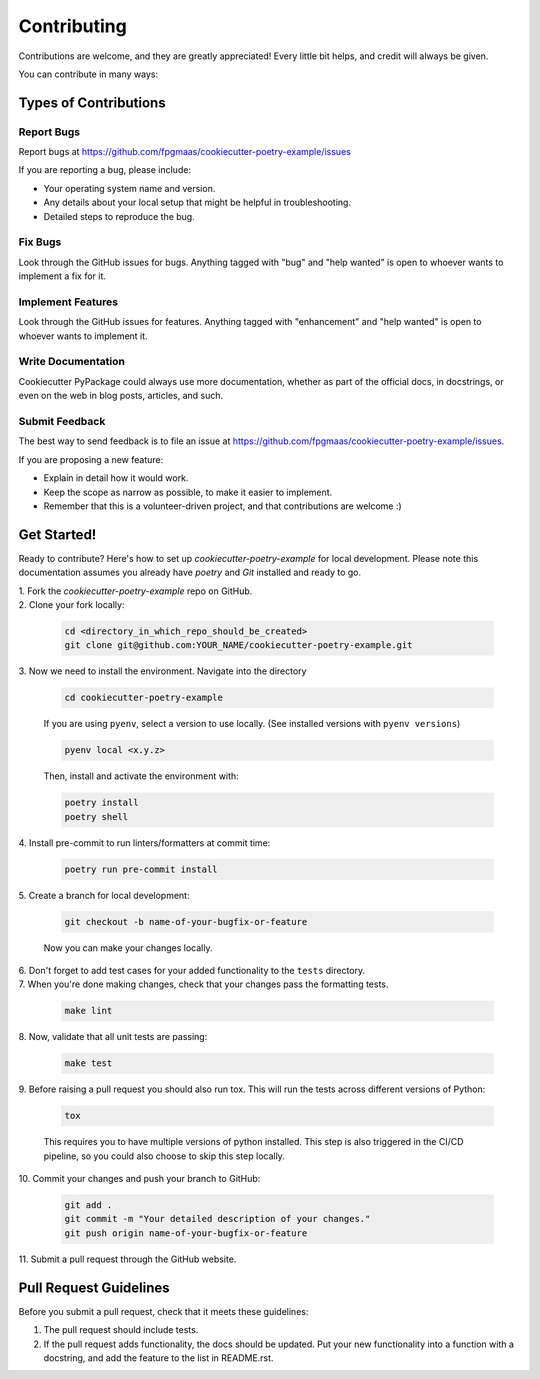 ============
Contributing
============

Contributions are welcome, and they are greatly appreciated! Every little bit
helps, and credit will always be given.

You can contribute in many ways:

Types of Contributions
----------------------

Report Bugs
~~~~~~~~~~~

Report bugs at https://github.com/fpgmaas/cookiecutter-poetry-example/issues

If you are reporting a bug, please include:

* Your operating system name and version.
* Any details about your local setup that might be helpful in troubleshooting.
* Detailed steps to reproduce the bug.

Fix Bugs
~~~~~~~~

Look through the GitHub issues for bugs. Anything tagged with "bug"
and "help wanted" is open to whoever wants to implement a fix for it.

Implement Features
~~~~~~~~~~~~~~~~~~

Look through the GitHub issues for features. Anything tagged with "enhancement"
and "help wanted" is open to whoever wants to implement it.

Write Documentation
~~~~~~~~~~~~~~~~~~~

Cookiecutter PyPackage could always use more documentation, whether as part of
the official docs, in docstrings, or even on the web in blog posts, articles,
and such.

Submit Feedback
~~~~~~~~~~~~~~~

The best way to send feedback is to file an issue at
https://github.com/fpgmaas/cookiecutter-poetry-example/issues.

If you are proposing a new feature:

* Explain in detail how it would work.
* Keep the scope as narrow as possible, to make it easier to implement.
* Remember that this is a volunteer-driven project, and that contributions
  are welcome :)

Get Started!
------------

Ready to contribute? Here's how to set up `cookiecutter-poetry-example` for local
development. Please note this documentation assumes you already have
`poetry` and `Git` installed and ready to go.

| 1. Fork the `cookiecutter-poetry-example` repo on GitHub. 

| 2. Clone your fork locally:

   .. code-block:: bash

        cd <directory_in_which_repo_should_be_created>
        git clone git@github.com:YOUR_NAME/cookiecutter-poetry-example.git


| 3. Now we need to install the environment. Navigate into the directory

   .. code-block:: bash

       cd cookiecutter-poetry-example

   If you are using ``pyenv``, select a version to use locally. (See installed versions with ``pyenv versions``)

   .. code-block:: bash

       pyenv local <x.y.z>

   Then, install and activate the environment with:

   .. code-block:: bash

        poetry install
        poetry shell

| 4. Install pre-commit to run linters/formatters at commit time:

   .. code-block:: bash

        poetry run pre-commit install

| 5. Create a branch for local development:

   .. code-block:: bash

        git checkout -b name-of-your-bugfix-or-feature

   Now you can make your changes locally.


| 6. Don't forget to add test cases for your added functionality to the ``tests`` directory.

| 7. When you're done making changes, check that your changes pass the formatting tests.

   .. code-block:: bash

        make lint

| 8. Now, validate that all unit tests are passing:

   .. code-block:: bash

        make test

| 9. Before raising a pull request you should also run tox. This will run the
   tests across different versions of Python:

   .. code-block:: bash

        tox

   This requires you to have multiple versions of python installed. 
   This step is also triggered in the CI/CD pipeline, so you could also choose to skip this
   step locally.

| 10. Commit your changes and push your branch to GitHub:

   .. code-block:: bash

        git add .
        git commit -m "Your detailed description of your changes."
        git push origin name-of-your-bugfix-or-feature

| 11. Submit a pull request through the GitHub website.

Pull Request Guidelines
---------------------------

Before you submit a pull request, check that it meets these guidelines:

1. The pull request should include tests.

2. If the pull request adds functionality, the docs should be updated. Put your
   new functionality into a function with a docstring, and add the feature to
   the list in README.rst.
